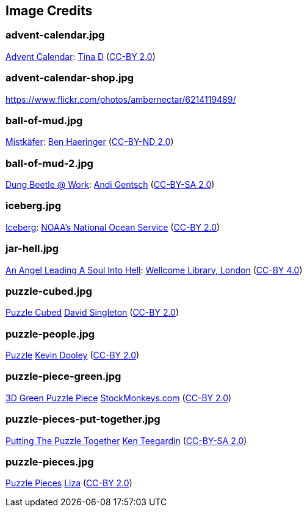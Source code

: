 == Image Credits

=== advent-calendar.jpg

https://www.flickr.com/photos/littlestuffme/10599733413[Advent Calendar]:
https://www.flickr.com/photos/littlestuffme/[Tina D]
(https://creativecommons.org/licenses/by/2.0/[CC-BY 2.0])

=== advent-calendar-shop.jpg

https://www.flickr.com/photos/ambernectar/6214119489/

=== ball-of-mud.jpg

https://www.flickr.com/photos/benhaeringer/8247853366/[Mistkäfer]:
https://www.flickr.com/photos/benhaeringer/[Ben Haeringer]
(https://creativecommons.org/licenses/by-nd/2.0/[CC-BY-ND 2.0])

=== ball-of-mud-2.jpg

https://www.flickr.com/photos/elgentscho/6883404352/[Dung Beetle @ Work]:
https://www.flickr.com/photos/elgentscho/[Andi Gentsch]
(https://creativecommons.org/licenses/by-sa/2.0/[CC-BY-SA 2.0])

=== iceberg.jpg

https://www.flickr.com/photos/usoceangov/8290528771[Iceberg]:
https://www.flickr.com/photos/usoceangov/[NOAA's National Ocean Service]
(https://creativecommons.org/licenses/by/2.0/[CC-BY 2.0])

=== jar-hell.jpg

https://commons.wikimedia.org/wiki/File:An_angel_leading_a_soul_into_hell._Oil_painting_by_a_followe_Wellcome_L0030887.jpg[An Angel Leading A Soul Into Hell]:
https://wellcomelibrary.org/[Wellcome Library, London]
(https://creativecommons.org/licenses/by/4.0/[CC-BY 4.0])

=== puzzle-cubed.jpg

https://www.flickr.com/photos/dps/136564771/in/photostream/[Puzzle Cubed]
https://www.flickr.com/photos/dps/[David Singleton]
(https://creativecommons.org/licenses/by/2.0/[CC-BY 2.0])

=== puzzle-people.jpg

https://www.flickr.com/photos/pagedooley/14555354976/[Puzzle]
https://www.flickr.com/photos/pagedooley/[Kevin Dooley]
(https://creativecommons.org/licenses/by/2.0/[CC-BY 2.0])

=== puzzle-piece-green.jpg

https://www.flickr.com/photos/86530412@N02/8252117202/[3D Green Puzzle Piece]
http://www.stockmonkeys.com/[StockMonkeys.com]
(https://creativecommons.org/licenses/by/2.0/[CC-BY 2.0])

=== puzzle-pieces-put-together.jpg

https://www.flickr.com/photos/teegardin/6147270119/[Putting The Puzzle Together]
http://www.seniorliving.org[Ken Teegardin]
(https://creativecommons.org/licenses/by-sa/2.0/[CC-BY-SA 2.0])

=== puzzle-pieces.jpg

https://www.flickr.com/photos/lizadaly/2945260782/[Puzzle Pieces]
https://www.flickr.com/photos/lizadaly/[Liza]
(https://creativecommons.org/licenses/by/2.0/[CC-BY 2.0])
